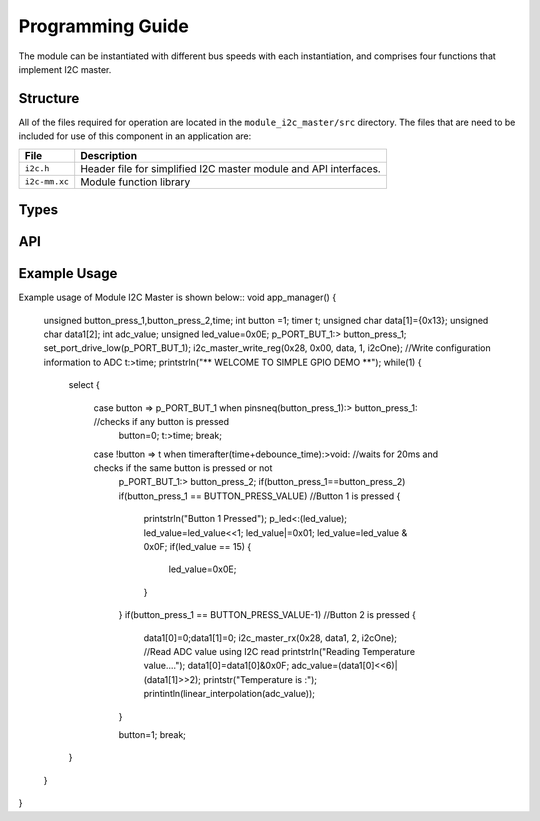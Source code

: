 .. _sec_api:

Programming Guide
=================

The module can be instantiated with different bus speeds with each instantiation, and comprises four functions that implement I2C master.

Structure
---------

All of the files required for operation are located in the ``module_i2c_master/src`` directory. The files that are need to be included for use of this component in an application are:

.. list-table::
    :header-rows: 1
    
    * - File
      - Description
    * - ``i2c.h``
      - Header file for simplified I2C master module and API interfaces.
    * - ``i2c-mm.xc``
      - Module function library


Types
-----

.. doxygenstruct:: r_i2c

API
---

.. doxygenfunction:: i2c_master_init

.. doxygenfunction:: i2c_master_rx

.. doxygenfunction:: i2c_master_read_reg

.. doxygenfunction:: i2c_master_write_reg


Example Usage
-------------

Example usage of Module I2C Master is shown below::
void app_manager()
{
	unsigned button_press_1,button_press_2,time;
	int button =1;
	timer t;
	unsigned char data[1]={0x13};
	unsigned char data1[2];
	int adc_value;
	unsigned led_value=0x0E;
	p_PORT_BUT_1:> button_press_1;
	set_port_drive_low(p_PORT_BUT_1);
	i2c_master_write_reg(0x28, 0x00, data, 1, i2cOne); //Write configuration information to ADC
	t:>time;
	printstrln("** WELCOME TO SIMPLE GPIO DEMO **");
	while(1)
	{
		select
		{
			case button => p_PORT_BUT_1 when pinsneq(button_press_1):> button_press_1: //checks if any button is pressed
				button=0;
				t:>time;
				break;

			case !button => t when timerafter(time+debounce_time):>void: //waits for 20ms and checks if the same button is pressed or not
				p_PORT_BUT_1:> button_press_2;
				if(button_press_1==button_press_2)
				if(button_press_1 == BUTTON_PRESS_VALUE) //Button 1 is pressed
				{
					printstrln("Button 1 Pressed");
					p_led<:(led_value);
					led_value=led_value<<1;
					led_value|=0x01;
					led_value=led_value & 0x0F;
					if(led_value == 15)
					{
						led_value=0x0E;
					}
				}
				if(button_press_1 == BUTTON_PRESS_VALUE-1) //Button 2 is pressed
				{
					data1[0]=0;data1[1]=0;
					i2c_master_rx(0x28, data1, 2, i2cOne); //Read ADC value using I2C read 
					printstrln("Reading Temperature value....");
					data1[0]=data1[0]&0x0F;
					adc_value=(data1[0]<<6)|(data1[1]>>2);
					printstr("Temperature is :");
					printintln(linear_interpolation(adc_value));
				}

				button=1;
				break;
		}
	}
}
